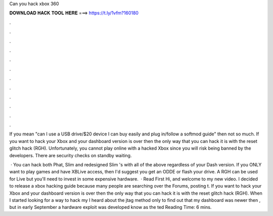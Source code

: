 Can you hack xbox 360



𝐃𝐎𝐖𝐍𝐋𝐎𝐀𝐃 𝐇𝐀𝐂𝐊 𝐓𝐎𝐎𝐋 𝐇𝐄𝐑𝐄 ===> https://t.ly/1vfm?160180



.



.



.



.



.



.



.



.



.



.



.



.

If you mean "can I use a USB drive/$20 device I can buy easily and plug in/follow a softmod guide" then not so much. If you want to hack your Xbox and your dashboard version is over then the only way that you can hack it is with the reset glitch hack (RGH). Unfortunately, you cannot play online with a hacked Xbox since you will risk being banned by the developers. There are security checks on standby waiting.

 · You can hack both Phat, Slim and redesigned Slim 's with all of the above regardless of your Dash version. If you ONLY want to play games and have XBLive access, then I'd suggest you get an ODDE or flash your drive. A RGH can be used for Live but you'll need to invest in some expensive hardware.  · Read First Hi, and welcome to my new video. I decided to release a xbox hacking guide because many people are searching over the Forums, posting t. If you want to hack your Xbox and your dashboard version is over then the only way that you can hack it is with the reset glitch hack (RGH). When I started looking for a way to hack my I heard about the jtag method only to find out that my dashboard was newer then , but in early September a hardware exploit was developed know as the ted Reading Time: 6 mins.
